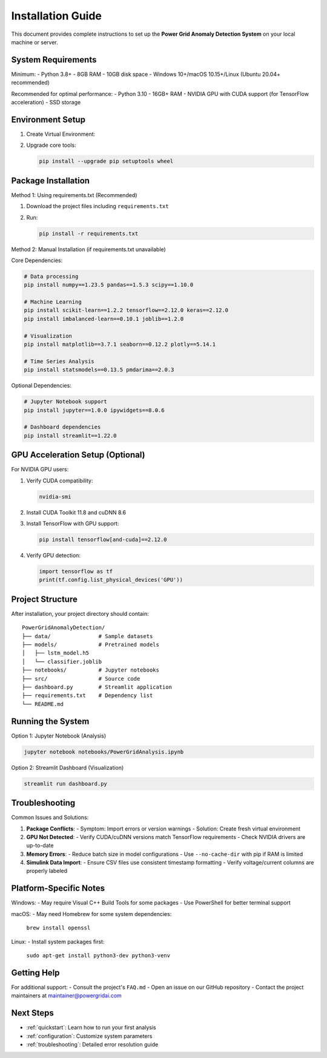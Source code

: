 .. _installation:

===================
Installation Guide
===================

This document provides complete instructions to set up the **Power Grid Anomaly Detection System** on your local machine or server.

System Requirements
-------------------

Minimum:
- Python 3.8+
- 8GB RAM
- 10GB disk space
- Windows 10+/macOS 10.15+/Linux (Ubuntu 20.04+ recommended)

Recommended for optimal performance:
- Python 3.10
- 16GB+ RAM
- NVIDIA GPU with CUDA support (for TensorFlow acceleration)
- SSD storage

Environment Setup
-----------------

1. Create Virtual Environment:

   .. code-block:: bash
      :caption: Windows

      python -m venv venv
      venv\Scripts\activate

   .. code-block:: bash
      :caption: macOS/Linux

      python3 -m venv venv
      source venv/bin/activate

2. Upgrade core tools:

   .. code-block:: bash

      pip install --upgrade pip setuptools wheel

Package Installation
--------------------

Method 1: Using requirements.txt (Recommended)

1. Download the project files including ``requirements.txt``
2. Run:

   .. code-block:: bash

      pip install -r requirements.txt

Method 2: Manual Installation (if requirements.txt unavailable)

Core Dependencies:

.. code-block:: bash

   # Data processing
   pip install numpy==1.23.5 pandas==1.5.3 scipy==1.10.0

   # Machine Learning
   pip install scikit-learn==1.2.2 tensorflow==2.12.0 keras==2.12.0
   pip install imbalanced-learn==0.10.1 joblib==1.2.0

   # Visualization
   pip install matplotlib==3.7.1 seaborn==0.12.2 plotly==5.14.1

   # Time Series Analysis
   pip install statsmodels==0.13.5 pmdarima==2.0.3

Optional Dependencies:

.. code-block:: bash

   # Jupyter Notebook support
   pip install jupyter==1.0.0 ipywidgets==8.0.6

   # Dashboard dependencies
   pip install streamlit==1.22.0

GPU Acceleration Setup (Optional)
---------------------------------

For NVIDIA GPU users:

1. Verify CUDA compatibility:

   .. code-block:: bash

      nvidia-smi

2. Install CUDA Toolkit 11.8 and cuDNN 8.6
3. Install TensorFlow with GPU support:

   .. code-block:: bash

      pip install tensorflow[and-cuda]==2.12.0

4. Verify GPU detection:

   .. code-block:: python

      import tensorflow as tf
      print(tf.config.list_physical_devices('GPU'))

Project Structure
----------------

After installation, your project directory should contain:

::

   PowerGridAnomalyDetection/
   ├── data/               # Sample datasets
   ├── models/             # Pretrained models
   │   ├── lstm_model.h5
   │   └── classifier.joblib
   ├── notebooks/          # Jupyter notebooks
   ├── src/                # Source code
   ├── dashboard.py        # Streamlit application
   ├── requirements.txt    # Dependency list
   └── README.md

Running the System
------------------

Option 1: Jupyter Notebook (Analysis)

.. code-block:: bash

   jupyter notebook notebooks/PowerGridAnalysis.ipynb

Option 2: Streamlit Dashboard (Visualization)

.. code-block:: bash

   streamlit run dashboard.py

Troubleshooting
---------------

Common Issues and Solutions:

1. **Package Conflicts**:
   - Symptom: Import errors or version warnings
   - Solution: Create fresh virtual environment

2. **GPU Not Detected**:
   - Verify CUDA/cuDNN versions match TensorFlow requirements
   - Check NVIDIA drivers are up-to-date

3. **Memory Errors**:
   - Reduce batch size in model configurations
   - Use ``--no-cache-dir`` with pip if RAM is limited

4. **Simulink Data Import**:
   - Ensure CSV files use consistent timestamp formatting
   - Verify voltage/current columns are properly labeled

Platform-Specific Notes
----------------------

Windows:
- May require Visual C++ Build Tools for some packages
- Use PowerShell for better terminal support

macOS:
- May need Homebrew for some system dependencies:
  ``brew install openssl``

Linux:
- Install system packages first:
  ``sudo apt-get install python3-dev python3-venv``

Getting Help
------------

For additional support:
- Consult the project's ``FAQ.md``
- Open an issue on our GitHub repository
- Contact the project maintainers at maintainer@powergridai.com

Next Steps
----------

- :ref:`quickstart`: Learn how to run your first analysis
- :ref:`configuration`: Customize system parameters
- :ref:`troubleshooting`: Detailed error resolution guide